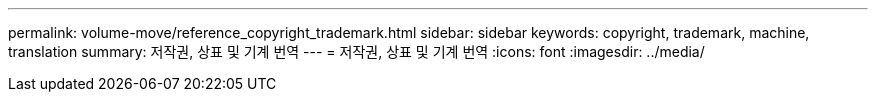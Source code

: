 ---
permalink: volume-move/reference_copyright_trademark.html 
sidebar: sidebar 
keywords: copyright, trademark, machine, translation 
summary: 저작권, 상표 및 기계 번역 
---
= 저작권, 상표 및 기계 번역
:icons: font
:imagesdir: ../media/



